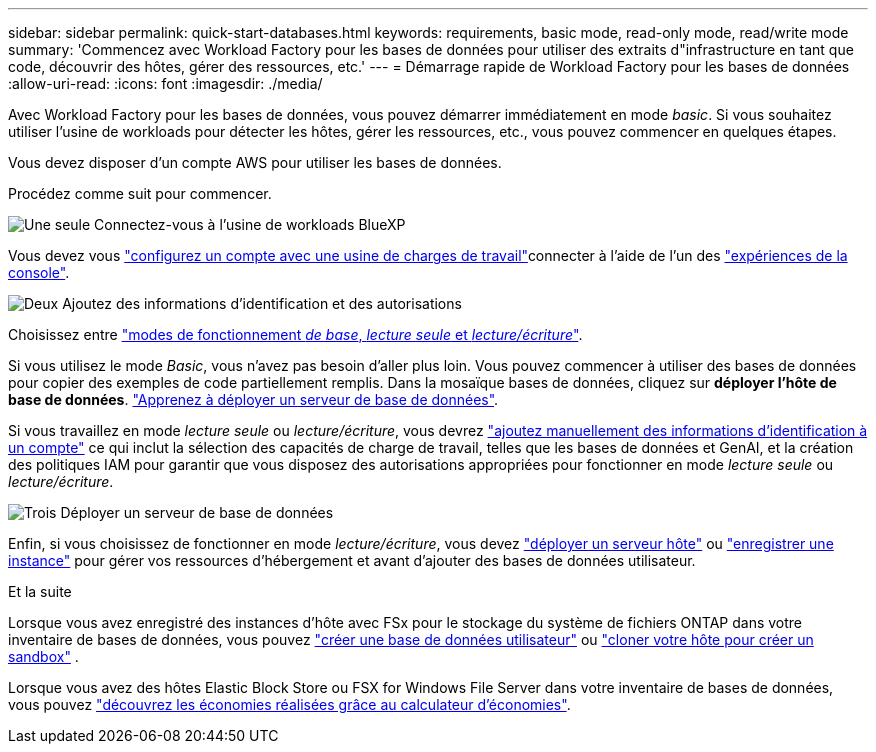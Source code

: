 ---
sidebar: sidebar 
permalink: quick-start-databases.html 
keywords: requirements, basic mode, read-only mode, read/write mode 
summary: 'Commencez avec Workload Factory pour les bases de données pour utiliser des extraits d"infrastructure en tant que code, découvrir des hôtes, gérer des ressources, etc.' 
---
= Démarrage rapide de Workload Factory pour les bases de données
:allow-uri-read: 
:icons: font
:imagesdir: ./media/


[role="lead"]
Avec Workload Factory pour les bases de données, vous pouvez démarrer immédiatement en mode _basic_. Si vous souhaitez utiliser l'usine de workloads pour détecter les hôtes, gérer les ressources, etc., vous pouvez commencer en quelques étapes.

Vous devez disposer d'un compte AWS pour utiliser les bases de données.

Procédez comme suit pour commencer.

.image:https://raw.githubusercontent.com/NetAppDocs/common/main/media/number-1.png["Une seule"] Connectez-vous à l'usine de workloads BlueXP 
[role="quick-margin-para"]
Vous devez vous link:https://docs.netapp.com/us-en/workload-setup-admin/sign-up-saas.html["configurez un compte avec une usine de charges de travail"^]connecter à l'aide de l'un des link:https://docs.netapp.com/us-en/workload-setup-admin/console-experiences.html["expériences de la console"^].

.image:https://raw.githubusercontent.com/NetAppDocs/common/main/media/number-2.png["Deux"] Ajoutez des informations d'identification et des autorisations
[role="quick-margin-para"]
Choisissez entre link:https://docs.netapp.com/us-en/workload-setup-admin/operational-modes.html["modes de fonctionnement _de base_, _lecture seule_ et _lecture/écriture_"^].

[role="quick-margin-para"]
Si vous utilisez le mode _Basic_, vous n'avez pas besoin d'aller plus loin. Vous pouvez commencer à utiliser des bases de données pour copier des exemples de code partiellement remplis. Dans la mosaïque bases de données, cliquez sur *déployer l'hôte de base de données*. link:create-database-server.html["Apprenez à déployer un serveur de base de données"].

[role="quick-margin-para"]
Si vous travaillez en mode _lecture seule_ ou _lecture/écriture_, vous devrez link:https://docs.netapp.com/us-en/workload-setup-admin/add-credentials.html["ajoutez manuellement des informations d'identification à un compte"^] ce qui inclut la sélection des capacités de charge de travail, telles que les bases de données et GenAI, et la création des politiques IAM pour garantir que vous disposez des autorisations appropriées pour fonctionner en mode _lecture seule_ ou _lecture/écriture_.

.image:https://raw.githubusercontent.com/NetAppDocs/common/main/media/number-3.png["Trois"] Déployer un serveur de base de données
[role="quick-margin-para"]
Enfin, si vous choisissez de fonctionner en mode _lecture/écriture_, vous devez link:create-database-server.html["déployer un serveur hôte"] ou link:register-instance.html["enregistrer une instance"] pour gérer vos ressources d'hébergement et avant d'ajouter des bases de données utilisateur.

.Et la suite
Lorsque vous avez enregistré des instances d'hôte avec FSx pour le stockage du système de fichiers ONTAP dans votre inventaire de bases de données, vous pouvez link:create-database.html["créer une base de données utilisateur"] ou link:create-sandbox-clone.html["cloner votre hôte pour créer un sandbox"] .

Lorsque vous avez des hôtes Elastic Block Store ou FSX for Windows File Server dans votre inventaire de bases de données, vous pouvez link:explore-savings.html["découvrez les économies réalisées grâce au calculateur d'économies"].

